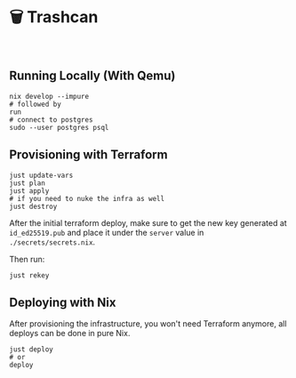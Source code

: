 * 🗑️ Trashcan

#+html: <a href="https://builtwithnix.org"><img alt="built with nix" src="https://builtwithnix.org/badge.svg" /></a><br>

** Running Locally (With Qemu)

#+begin_src shell
  nix develop --impure
  # followed by
  run
  # connect to postgres
  sudo --user postgres psql
#+end_src

** Provisioning with Terraform

#+begin_src shell
  just update-vars
  just plan
  just apply
  # if you need to nuke the infra as well
  just destroy
#+end_src

After the initial terraform deploy, make sure to get the new key generated at
~id_ed25519.pub~ and place it under the ~server~ value in ~./secrets/secrets.nix~.

Then run:
#+begin_src shell
  just rekey
#+end_src

** Deploying with Nix

After provisioning the infrastructure, you won't need Terraform anymore, all
deploys can be done in pure Nix.

#+begin_src shell
  just deploy
  # or
  deploy
#+end_src
